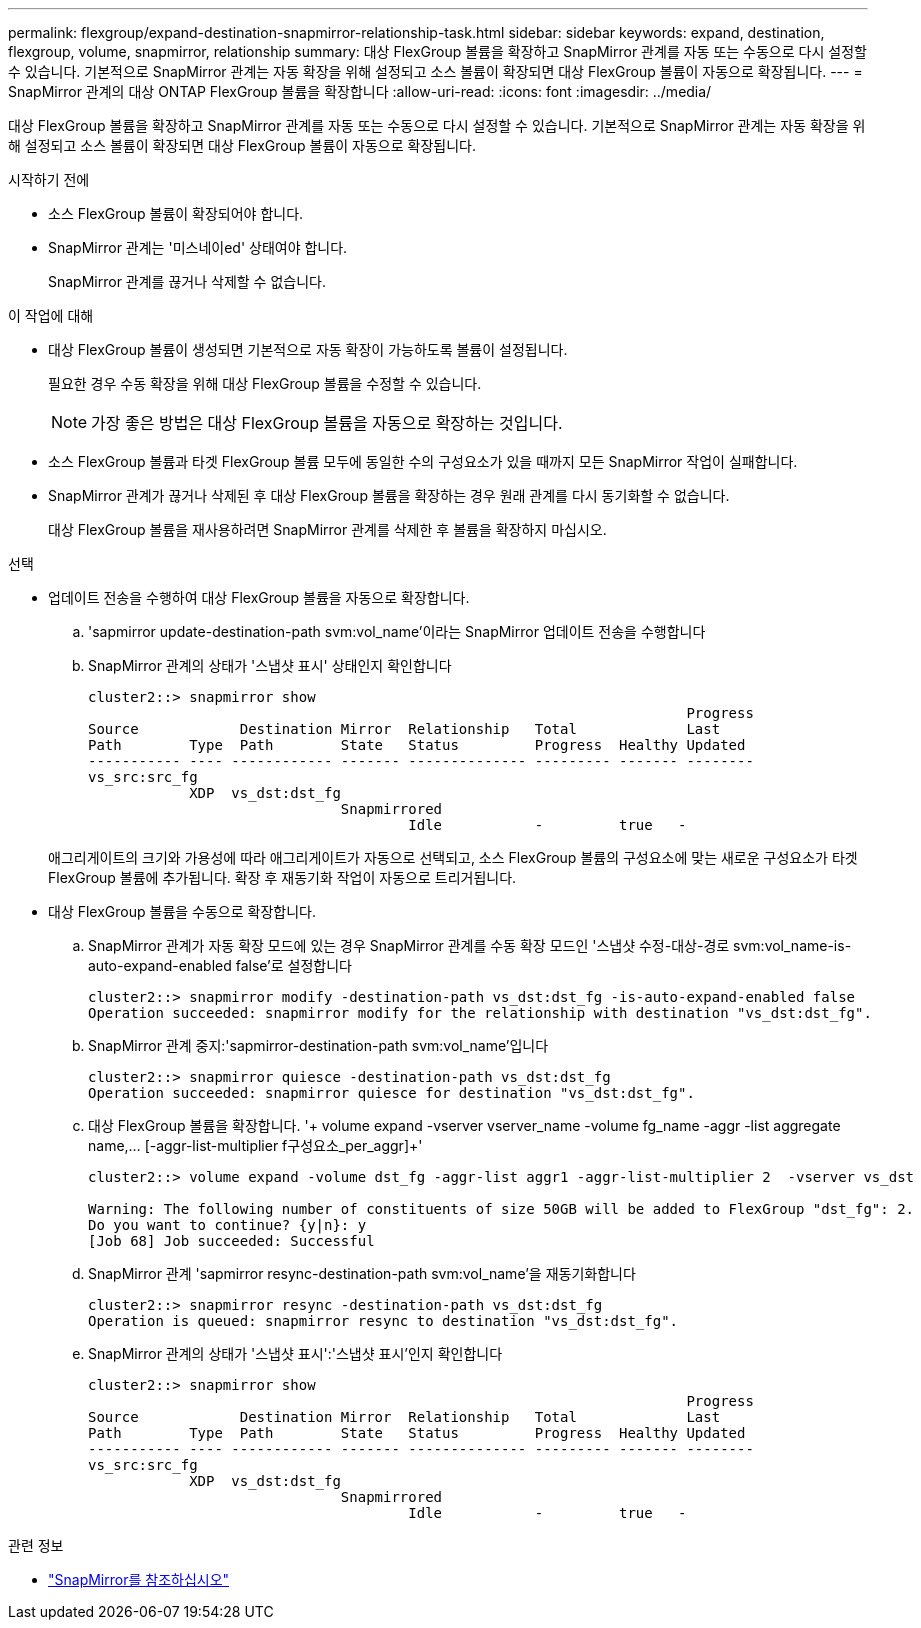 ---
permalink: flexgroup/expand-destination-snapmirror-relationship-task.html 
sidebar: sidebar 
keywords: expand, destination, flexgroup, volume, snapmirror, relationship 
summary: 대상 FlexGroup 볼륨을 확장하고 SnapMirror 관계를 자동 또는 수동으로 다시 설정할 수 있습니다. 기본적으로 SnapMirror 관계는 자동 확장을 위해 설정되고 소스 볼륨이 확장되면 대상 FlexGroup 볼륨이 자동으로 확장됩니다. 
---
= SnapMirror 관계의 대상 ONTAP FlexGroup 볼륨을 확장합니다
:allow-uri-read: 
:icons: font
:imagesdir: ../media/


[role="lead"]
대상 FlexGroup 볼륨을 확장하고 SnapMirror 관계를 자동 또는 수동으로 다시 설정할 수 있습니다. 기본적으로 SnapMirror 관계는 자동 확장을 위해 설정되고 소스 볼륨이 확장되면 대상 FlexGroup 볼륨이 자동으로 확장됩니다.

.시작하기 전에
* 소스 FlexGroup 볼륨이 확장되어야 합니다.
* SnapMirror 관계는 '미스네이ed' 상태여야 합니다.
+
SnapMirror 관계를 끊거나 삭제할 수 없습니다.



.이 작업에 대해
* 대상 FlexGroup 볼륨이 생성되면 기본적으로 자동 확장이 가능하도록 볼륨이 설정됩니다.
+
필요한 경우 수동 확장을 위해 대상 FlexGroup 볼륨을 수정할 수 있습니다.

+
[NOTE]
====
가장 좋은 방법은 대상 FlexGroup 볼륨을 자동으로 확장하는 것입니다.

====
* 소스 FlexGroup 볼륨과 타겟 FlexGroup 볼륨 모두에 동일한 수의 구성요소가 있을 때까지 모든 SnapMirror 작업이 실패합니다.
* SnapMirror 관계가 끊거나 삭제된 후 대상 FlexGroup 볼륨을 확장하는 경우 원래 관계를 다시 동기화할 수 없습니다.
+
대상 FlexGroup 볼륨을 재사용하려면 SnapMirror 관계를 삭제한 후 볼륨을 확장하지 마십시오.



.선택
* 업데이트 전송을 수행하여 대상 FlexGroup 볼륨을 자동으로 확장합니다.
+
.. 'sapmirror update-destination-path svm:vol_name'이라는 SnapMirror 업데이트 전송을 수행합니다
.. SnapMirror 관계의 상태가 '스냅샷 표시' 상태인지 확인합니다
+
[listing]
----
cluster2::> snapmirror show
                                                                       Progress
Source            Destination Mirror  Relationship   Total             Last
Path        Type  Path        State   Status         Progress  Healthy Updated
----------- ---- ------------ ------- -------------- --------- ------- --------
vs_src:src_fg
            XDP  vs_dst:dst_fg
                              Snapmirrored
                                      Idle           -         true   -
----


+
애그리게이트의 크기와 가용성에 따라 애그리게이트가 자동으로 선택되고, 소스 FlexGroup 볼륨의 구성요소에 맞는 새로운 구성요소가 타겟 FlexGroup 볼륨에 추가됩니다. 확장 후 재동기화 작업이 자동으로 트리거됩니다.

* 대상 FlexGroup 볼륨을 수동으로 확장합니다.
+
.. SnapMirror 관계가 자동 확장 모드에 있는 경우 SnapMirror 관계를 수동 확장 모드인 '스냅샷 수정-대상-경로 svm:vol_name-is-auto-expand-enabled false'로 설정합니다
+
[listing]
----
cluster2::> snapmirror modify -destination-path vs_dst:dst_fg -is-auto-expand-enabled false
Operation succeeded: snapmirror modify for the relationship with destination "vs_dst:dst_fg".
----
.. SnapMirror 관계 중지:'sapmirror-destination-path svm:vol_name'입니다
+
[listing]
----
cluster2::> snapmirror quiesce -destination-path vs_dst:dst_fg
Operation succeeded: snapmirror quiesce for destination "vs_dst:dst_fg".
----
.. 대상 FlexGroup 볼륨을 확장합니다. '+ volume expand -vserver vserver_name -volume fg_name -aggr -list aggregate name,... [-aggr-list-multiplier f구성요소_per_aggr]+'
+
[listing]
----
cluster2::> volume expand -volume dst_fg -aggr-list aggr1 -aggr-list-multiplier 2  -vserver vs_dst

Warning: The following number of constituents of size 50GB will be added to FlexGroup "dst_fg": 2.
Do you want to continue? {y|n}: y
[Job 68] Job succeeded: Successful
----
.. SnapMirror 관계 'sapmirror resync-destination-path svm:vol_name'을 재동기화합니다
+
[listing]
----
cluster2::> snapmirror resync -destination-path vs_dst:dst_fg
Operation is queued: snapmirror resync to destination "vs_dst:dst_fg".
----
.. SnapMirror 관계의 상태가 '스냅샷 표시':'스냅샷 표시'인지 확인합니다
+
[listing]
----
cluster2::> snapmirror show
                                                                       Progress
Source            Destination Mirror  Relationship   Total             Last
Path        Type  Path        State   Status         Progress  Healthy Updated
----------- ---- ------------ ------- -------------- --------- ------- --------
vs_src:src_fg
            XDP  vs_dst:dst_fg
                              Snapmirrored
                                      Idle           -         true   -
----




.관련 정보
* link:https://docs.netapp.com/us-en/ontap-cli/search.html?q=snapmirror["SnapMirror를 참조하십시오"^]

